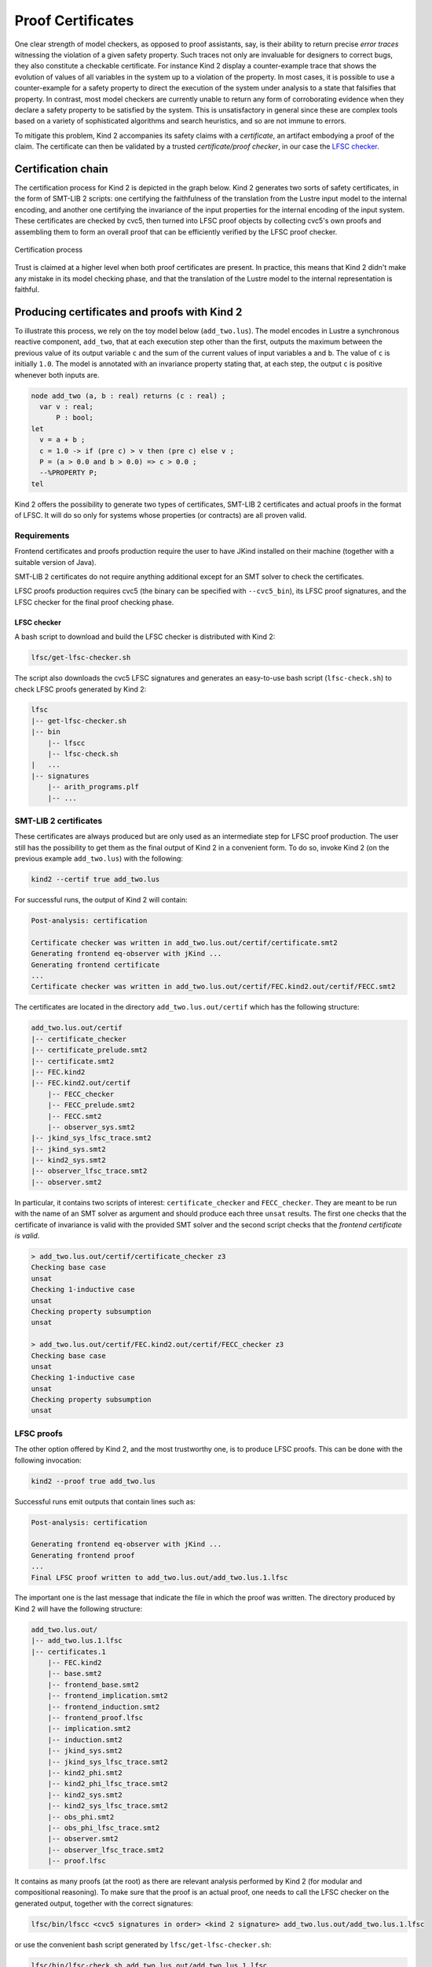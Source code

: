 .. _9_other/5_proofs:

Proof Certificates
==================

One clear strength of model checkers, as opposed to proof assistants, say, is
their ability to return precise *error traces* witnessing the violation of a
given safety property. Such traces not only are invaluable for designers to
correct bugs, they also constitute a checkable certificate. For instance Kind 2
display a counter-example trace that shows the evolution of values of all
variables in the system up to a violation of the property. In most cases, it is
possible to use a counter-example for a safety property to direct the execution
of the system under analysis to a state that falsifies that property.  In
contrast, most model checkers are currently unable to return any form of
corroborating evidence when they declare a safety property to be satisfied by
the system. This is unsatisfactory in general since these are complex tools
based on a variety of sophisticated algorithms and search heuristics, and so
are not immune to errors.

To mitigate this problem, Kind 2 accompanies its safety claims with a
*certificate*\ , an artifact embodying a proof of the claim. The certificate can
then be validated by a trusted *certificate/proof checker*\ , in our case the
`LFSC checker <https://github.com/cvc5/LFSC>`_.

Certification chain
-------------------

The certification process for Kind 2 is depicted in the graph below. Kind 2
generates two sorts of safety certificates, in the form of SMT-LIB 2 scripts:
one certifying the faithfulness of the translation from the Lustre input model
to the internal encoding, and another one certifying the invariance of the
input properties for the internal encoding of the input system. These
certificates are checked by cvc5, then turned into LFSC proof objects by
collecting cvc5's own proofs and assembling them to form an overall proof that
can be efficiently verified by the LFSC proof checker.


.. figure:: ./certif_process.png
   :alt: Certification process
   :align: center

   Certification process


Trust is claimed at a higher level when both proof certificates are present. In
practice, this means that Kind 2 didn't make any mistake in its model checking
phase, and that the translation of the Lustre model to the internal
representation is faithful.

Producing certificates and proofs with Kind 2
---------------------------------------------

To illustrate this process, we rely on the toy model below (\ ``add_two.lus``\ ).
The model encodes in Lustre a synchronous reactive component, ``add_two``\ , that
at each execution step other than the first, outputs the maximum between the
previous value of its output variable ``c`` and the sum of the current values of
input variables ``a`` and ``b``.  The value of ``c`` is initially ``1.0``.  The model
is annotated with an invariance property stating that, at each step, the output
``c`` is positive whenever both inputs are.

.. code-block:: none

   node add_two (a, b : real) returns (c : real) ;
     var v : real;
         P : bool;
   let
     v = a + b ; 
     c = 1.0 -> if (pre c) > v then (pre c) else v ;
     P = (a > 0.0 and b > 0.0) => c > 0.0 ;
     --%PROPERTY P;
   tel

Kind 2 offers the possibility to generate two types of certificates, SMT-LIB 2
certificates and actual proofs in the format of LFSC. It will do so only for
systems whose properties (or contracts) are all proven valid.

Requirements
^^^^^^^^^^^^

Frontend certificates and proofs production require the user to have JKind
installed on their machine (together with a suitable version of Java).

SMT-LIB 2 certificates do not require anything additional except for an SMT
solver to check the certificates.

LFSC proofs production requires cvc5 (the binary can be specified with
``--cvc5_bin``), its LFSC proof signatures, and the LFSC checker for the final
proof checking phase.

LFSC checker
~~~~~~~~~~~~

A bash script to download and build the LFSC checker is distributed with Kind 2:

.. code-block:: none

   lfsc/get-lfsc-checker.sh

The script also downloads the cvc5 LFSC signatures and
generates an easy-to-use bash script (``lfsc-check.sh``) to
check LFSC proofs generated by Kind 2:

.. code-block:: none

   lfsc
   |-- get-lfsc-checker.sh
   |-- bin
       |-- lfscc
       |-- lfsc-check.sh
   |   ...
   |-- signatures
       |-- arith_programs.plf
       |-- ...

SMT-LIB 2 certificates
^^^^^^^^^^^^^^^^^^^^^^

These certificates are always produced but are only used as an intermediate
step for LFSC proof production. The user still has the possibility to get them
as the final output of Kind 2 in a convenient form. To do so, invoke Kind 2 (on
the previous example ``add_two.lus``) with the following:

.. code-block:: none

   kind2 --certif true add_two.lus

For successful runs, the output of Kind 2 will contain:

.. code-block:: none

   Post-analysis: certification

   Certificate checker was written in add_two.lus.out/certif/certificate.smt2
   Generating frontend eq-observer with jKind ...
   Generating frontend certificate
   ...
   Certificate checker was written in add_two.lus.out/certif/FEC.kind2.out/certif/FECC.smt2

The certificates are located in the directory ``add_two.lus.out/certif`` which has the
following structure:

.. code-block:: none

   add_two.lus.out/certif
   |-- certificate_checker
   |-- certificate_prelude.smt2
   |-- certificate.smt2
   |-- FEC.kind2
   |-- FEC.kind2.out/certif
       |-- FECC_checker
       |-- FECC_prelude.smt2
       |-- FECC.smt2
       |-- observer_sys.smt2
   |-- jkind_sys_lfsc_trace.smt2
   |-- jkind_sys.smt2
   |-- kind2_sys.smt2
   |-- observer_lfsc_trace.smt2
   |-- observer.smt2


In particular, it contains two scripts of interest: ``certificate_checker`` and
``FECC_checker``. They are meant to be run with the name of an SMT solver as
argument and should produce each three ``unsat`` results. The first one checks
that the certificate of invariance is valid with the provided SMT solver and
the second script checks that the *frontend certificate is valid*.

.. code-block:: none

   > add_two.lus.out/certif/certificate_checker z3
   Checking base case
   unsat
   Checking 1-inductive case
   unsat
   Checking property subsumption
   unsat

   > add_two.lus.out/certif/FEC.kind2.out/certif/FECC_checker z3
   Checking base case
   unsat
   Checking 1-inductive case
   unsat
   Checking property subsumption
   unsat

LFSC proofs
^^^^^^^^^^^

The other option offered by Kind 2, and the most trustworthy one, is to produce
LFSC proofs. This can be done with the following invocation:

.. code-block:: none

   kind2 --proof true add_two.lus

Successful runs emit outputs that contain lines such as:

.. code-block:: none

   Post-analysis: certification

   Generating frontend eq-observer with jKind ...
   Generating frontend proof
   ...
   Final LFSC proof written to add_two.lus.out/add_two.lus.1.lfsc

The important one is the last message that indicate the file in which the proof
was written. The directory produced by Kind 2 will have the following
structure:

.. code-block:: none

   add_two.lus.out/
   |-- add_two.lus.1.lfsc
   |-- certificates.1
       |-- FEC.kind2
       |-- base.smt2
       |-- frontend_base.smt2
       |-- frontend_implication.smt2
       |-- frontend_induction.smt2
       |-- frontend_proof.lfsc
       |-- implication.smt2
       |-- induction.smt2
       |-- jkind_sys.smt2
       |-- jkind_sys_lfsc_trace.smt2
       |-- kind2_phi.smt2
       |-- kind2_phi_lfsc_trace.smt2
       |-- kind2_sys.smt2
       |-- kind2_sys_lfsc_trace.smt2
       |-- obs_phi.smt2
       |-- obs_phi_lfsc_trace.smt2
       |-- observer.smt2
       |-- observer_lfsc_trace.smt2
       |-- proof.lfsc

It contains as many proofs (at the root) as there are relevant analysis
performed by Kind 2 (for modular and compositional reasoning). To make sure
that the proof is an actual proof, one needs to call the LFSC checker on the
generated output, together with the correct signatures:

.. code-block:: none

   lfsc/bin/lfscc <cvc5 signatures in order> <kind 2 signature> add_two.lus.out/add_two.lus.1.lfsc

or use the convenient bash script generated by ``lfsc/get-lfsc-checker.sh``:

.. code-block:: none

   lfsc/bin/lfsc-check.sh add_two.lus.out/add_two.lus.1.lfsc

The return code for either command execution is ``0`` when everything was checked
correctly.

When the bash script is used and the whole proof is correct,
the following line will be displayed:

.. code-block:: none

   Valid LFSC proof!

When the LFSC checker is called instead,
three lines will be displayed when both the proof of invariance and
the proof of correct translation by the frontend are valid:

.. code-block:: none

   success
   success
   success

In the case where only the invariance proof was produced and checked, the
return code will still be ``0`` but only a single ``success`` will be in the
output. 

Proof options
^^^^^^^^^^^^^

Kind 2 supports several options to control the format and granularity of proofs:

* ``--smaller_holes <bool>`` (default ``false``\ ) -- By default, LFSC proofs
  generated by Kind 2 contain holes encoded as ``(trust ..)`` steps. This option
  reduces the size of holes in the generated proofs, and thus, increases trust in
  Kind 2's result. The option is disabled by default as the more granular proofs
  take significantly more time to generate, are orders of magnitude larger, and
  take longer time to verify than proofs with bigger holes. Note: this option
  reduces the size of holes in the proofs and not their number, which is likely to
  increase when it is enabled.

* ``--flatten_proof <bool>`` (default ``false``\ ) -- Break the proof down into
  a sequence of lemmas. The proof for each lemma is verified by the LFSC checker
  and erased immediately. This option helps reduce the memory footprint of the
  LFSC checker and improve its performance. It is recommended to enable this
  option with ``--smaller_holes``. Note: enabling this option will increase the
  number of ``success`` messages displayed by the LFSC checker.

Contents of certificates
------------------------

For a given problem (whose safety property is P), an internal certificate
consists in only a pair :math:`(k, \phi)` where :math:`\phi` is a *k*\ -inductive invariant of the
system which implies the original properties. SMT-LIB 2 certificates are in
fact scripts whose check make sure that :math:`\phi` implies P and is *k*\ -inductive. The
LFSC proof is a formal proof that P is invariant in the system, using
sub-proofs of validity (unsatisfiability) returned by cvc5.

LFSC signature
--------------

A proof system is formally defined in LFSC through *signatures*, which contain
a definition of the system's language together with axioms and proof rules. The
proof system used by cvc5 is defined over a number of signatures, which are
included in its source code distribution. Those relevant to this work include
signatures for propositional logic and resolution (``boolean_rules.plf``);
first-order terms and formulas, with rules for CNF conversion and abstraction to
propositional logic (``cnf_rules.plf``); equality over uninterpreted functions
(``equality_rules.plf``); and real and integer linear arithmetic
(``arith_rules.plf``).

cvc5's proof system is extended with an additional signature (``kind.plf``) for
*k*\ -inductive reasoning, invariance and safety.  This signature also specifies
the encoding for state variables, initial states, transition relations, and
property predicates.  State variables are encoded as functions from natural
numbers to values.  This way, the unrolling of the transition relation does not
need the creation of several copies of the state variable tuple **x**.  For
example, for the state vector **x** = (\ *y* , *z*\ ) with *y* of type real and *z*
of type integer, the LFSC encoding will make *y* and *z* respectively functions
from naturals to reals and integers.  So we will use the tuples (\ *y*\ (0) ,
*z*\ (0)), (\ *y*\ (1) , *z*\ (1)), ... instead of (\ *y0* , *z0*\ ), (\ *y1* , *z1*\ ), ... where
*y0* , *y* 1 , ..., *z0* , *z1*\ , ... are (distinct) variables.  Correspondingly,
our LFSC encoding of a transition relation formula T[\ **x**\ , **x'**\ ] is
parametrized by two natural variables, the index of the pre-state and of the
post-state, instead of two tuples of state variables.  Similarly, I, P and :math:`\phi`
are parametrized by a single natural variable.

The signature defines several derivability judgments,
including one for proofs of invariance, which has the following type:


.. math::

   \begin{split}
   \text{invariant}: \Pi\ \text{I}:&\ \mathbb{N} \to \text{formula}.\\
   \Pi\ \text{T}:&\ \mathbb{N} \to \mathbb{N} \to \text{formula}.\\
   \Pi\ \text{I}:&\ \mathbb{N} \to \text{formula}. \text{Type}
   \end{split}


It also contains various rules to build proofs of invariance by *k*\ -induction.
This signature also specifies how to encapsulate proofs for the front-end
certificates by providing a additional judgment, safe(I,T,P,I',T',P'), which
can be derived only when invariant(I,T,P) is derivable and the observational
equivalence between (I,T,P) and (I',T',P') is provable (judgment woe). Self
contained proofs of safety follow the sketch depicted below, where Smt stands
for an unsatisfiability rule whose proof tree is obtained, with minor changes,
from a proof produced by cvc5.


.. figure:: ./proofsketch.png
   :alt: Proof sketch
   :align: center

   Proof sketch


